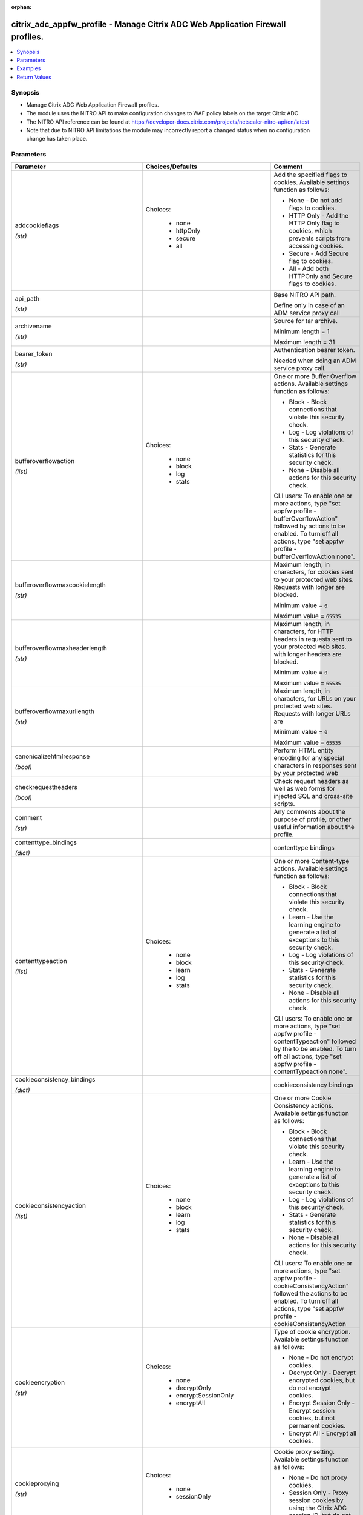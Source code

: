 :orphan:

.. _citrix_adc_appfw_profile_module:

citrix_adc_appfw_profile - Manage Citrix ADC Web Application Firewall profiles.
+++++++++++++++++++++++++++++++++++++++++++++++++++++++++++++++++++++++++++++++

.. versionadded:: 1.0.0

.. contents::
   :local:
   :depth: 2

Synopsis
--------
- Manage Citrix ADC Web Application Firewall profiles.
- The module uses the NITRO API to make configuration changes to WAF policy labels on the target Citrix ADC.
- The NITRO API reference can be found at https://developer-docs.citrix.com/projects/netscaler-nitro-api/en/latest
- Note that due to NITRO API limitations the module may incorrectly report a changed status when no configuration change has taken place.




Parameters
----------

.. list-table::
    :widths: 10 10 60
    :header-rows: 1

    * - Parameter
      - Choices/Defaults
      - Comment
    * - addcookieflags

        *(str)*
      - Choices:

          - none
          - httpOnly
          - secure
          - all
      - Add the specified flags to cookies. Available settings function as follows:

        * None - Do not add flags to cookies.

        * HTTP Only - Add the HTTP Only flag to cookies, which prevents scripts from accessing cookies.

        * Secure - Add Secure flag to cookies.

        * All - Add both HTTPOnly and Secure flags to cookies.
    * - api_path

        *(str)*
      -
      - Base NITRO API path.

        Define only in case of an ADM service proxy call
    * - archivename

        *(str)*
      -
      - Source for tar archive.

        Minimum length =  1

        Maximum length =  31
    * - bearer_token

        *(str)*
      -
      - Authentication bearer token.

        Needed when doing an ADM service proxy call.
    * - bufferoverflowaction

        *(list)*
      - Choices:

          - none
          - block
          - log
          - stats
      - One or more Buffer Overflow actions. Available settings function as follows:

        * Block - Block connections that violate this security check.

        * Log - Log violations of this security check.

        * Stats - Generate statistics for this security check.

        * None - Disable all actions for this security check.

        CLI users: To enable one or more actions, type "set appfw profile -bufferOverflowAction" followed by actions to be enabled. To turn off all actions, type "set appfw profile -bufferOverflowAction none".
    * - bufferoverflowmaxcookielength

        *(str)*
      -
      - Maximum length, in characters, for cookies sent to your protected web sites. Requests with longer are blocked.

        Minimum value = ``0``

        Maximum value = ``65535``
    * - bufferoverflowmaxheaderlength

        *(str)*
      -
      - Maximum length, in characters, for HTTP headers in requests sent to your protected web sites. with longer headers are blocked.

        Minimum value = ``0``

        Maximum value = ``65535``
    * - bufferoverflowmaxurllength

        *(str)*
      -
      - Maximum length, in characters, for URLs on your protected web sites. Requests with longer URLs are

        Minimum value = ``0``

        Maximum value = ``65535``
    * - canonicalizehtmlresponse

        *(bool)*
      -
      - Perform HTML entity encoding for any special characters in responses sent by your protected web
    * - checkrequestheaders

        *(bool)*
      -
      - Check request headers as well as web forms for injected SQL and cross-site scripts.
    * - comment

        *(str)*
      -
      - Any comments about the purpose of profile, or other useful information about the profile.
    * - contenttype_bindings

        *(dict)*
      -
      - contenttype bindings
    * - contenttypeaction

        *(list)*
      - Choices:

          - none
          - block
          - learn
          - log
          - stats
      - One or more Content-type actions. Available settings function as follows:

        * Block - Block connections that violate this security check.

        * Learn - Use the learning engine to generate a list of exceptions to this security check.

        * Log - Log violations of this security check.

        * Stats - Generate statistics for this security check.

        * None - Disable all actions for this security check.

        CLI users: To enable one or more actions, type "set appfw profile -contentTypeaction" followed by the to be enabled. To turn off all actions, type "set appfw profile -contentTypeaction none".
    * - cookieconsistency_bindings

        *(dict)*
      -
      - cookieconsistency bindings
    * - cookieconsistencyaction

        *(list)*
      - Choices:

          - none
          - block
          - learn
          - log
          - stats
      - One or more Cookie Consistency actions. Available settings function as follows:

        * Block - Block connections that violate this security check.

        * Learn - Use the learning engine to generate a list of exceptions to this security check.

        * Log - Log violations of this security check.

        * Stats - Generate statistics for this security check.

        * None - Disable all actions for this security check.

        CLI users: To enable one or more actions, type "set appfw profile -cookieConsistencyAction" followed the actions to be enabled. To turn off all actions, type "set appfw profile -cookieConsistencyAction
    * - cookieencryption

        *(str)*
      - Choices:

          - none
          - decryptOnly
          - encryptSessionOnly
          - encryptAll
      - Type of cookie encryption. Available settings function as follows:

        * None - Do not encrypt cookies.

        * Decrypt Only - Decrypt encrypted cookies, but do not encrypt cookies.

        * Encrypt Session Only - Encrypt session cookies, but not permanent cookies.

        * Encrypt All - Encrypt all cookies.
    * - cookieproxying

        *(str)*
      - Choices:

          - none
          - sessionOnly
      - Cookie proxy setting. Available settings function as follows:

        * None - Do not proxy cookies.

        * Session Only - Proxy session cookies by using the Citrix ADC session ID, but do not proxy permanent
    * - cookietransforms

        *(bool)*
      -
      - Perform the specified type of cookie transformation.

        Available settings function as follows:

        * Encryption - Encrypt cookies.

        * Proxying - Mask contents of server cookies by sending proxy cookie to users.

        * Cookie flags - Flag cookies as HTTP only to prevent scripts on user's browser from accessing and modifying them.

        CAUTION: Make sure that this parameter is set to ON if you are configuring any cookie If it is set to OFF, no cookie transformations are performed regardless of any other settings.
    * - creditcard

        *(list)*
      - Choices:

          - none
          - visa
          - mastercard
          - discover
          - amex
          - jcb
          - dinersclub
      - Credit card types that the application firewall should protect.
    * - creditcardaction

        *(list)*
      - Choices:

          - none
          - block
          - learn
          - log
          - stats
      - One or more Credit Card actions. Available settings function as follows:

        * Block - Block connections that violate this security check.

        * Log - Log violations of this security check.

        * Stats - Generate statistics for this security check.

        * None - Disable all actions for this security check.

        CLI users: To enable one or more actions, type "set appfw profile -creditCardAction" followed by the to be enabled. To turn off all actions, type "set appfw profile -creditCardAction none".
    * - creditcardmaxallowed

        *(str)*
      -
      - This parameter value is used by the block action. It represents the maximum number of credit card that can appear on a web page served by your protected web sites. Pages that contain more credit card are blocked.

        Minimum value = ``0``

        Maximum value = ``255``
    * - creditcardnumber_bindings

        *(dict)*
      -
      - creditcardnumber bindings
    * - creditcardxout

        *(bool)*
      -
      - Mask any credit card number detected in a response by replacing each digit, except the digits in the group, with the letter "X.".
    * - crosssitescripting_bindings

        *(dict)*
      -
      - crosssitescripting bindings
    * - crosssitescriptingaction

        *(list)*
      - Choices:

          - none
          - block
          - learn
          - log
          - stats
      - One or more Cross-Site Scripting (XSS) actions. Available settings function as follows:

        * Block - Block connections that violate this security check.

        * Learn - Use the learning engine to generate a list of exceptions to this security check.

        * Log - Log violations of this security check.

        * Stats - Generate statistics for this security check.

        * None - Disable all actions for this security check.

        CLI users: To enable one or more actions, type "set appfw profile -crossSiteScriptingAction" followed the actions to be enabled. To turn off all actions, type "set appfw profile -crossSiteScriptingAction
    * - crosssitescriptingcheckcompleteurls

        *(bool)*
      -
      - Check complete URLs for cross-site scripts, instead of just the query portions of URLs.
    * - crosssitescriptingtransformunsafehtml

        *(bool)*
      -
      - Transform cross-site scripts. This setting configures the application firewall to disable dangerous instead of blocking the request.

        CAUTION: Make sure that this parameter is set to ON if you are configuring any cross-site scripting If it is set to OFF, no cross-site scripting transformations are performed regardless of any other
    * - csrftag_bindings

        *(dict)*
      -
      - csrftag bindings
    * - csrftagaction

        *(list)*
      - Choices:

          - none
          - block
          - learn
          - log
          - stats
      - One or more Cross-Site Request Forgery (CSRF) Tagging actions. Available settings function as

        * Block - Block connections that violate this security check.

        * Learn - Use the learning engine to generate a list of exceptions to this security check.

        * Log - Log violations of this security check.

        * Stats - Generate statistics for this security check.

        * None - Disable all actions for this security check.

        CLI users: To enable one or more actions, type "set appfw profile -CSRFTagAction" followed by the to be enabled. To turn off all actions, type "set appfw profile -CSRFTagAction none".
    * - customsettings

        *(str)*
      -
      - Object name for custom settings.

        This check is applicable to Profile Type: HTML, XML. .

        Minimum length =  1
    * - defaultcharset

        *(str)*
      -
      - Default character set for protected web pages. Web pages sent by your protected web sites in response user requests are assigned this character set if the page does not already specify a character set. character sets supported by the application firewall are:

        * iso-8859-1 (English US)

        * big5 (Chinese Traditional)

        * gb2312 (Chinese Simplified)

        * sjis (Japanese Shift-JIS)

        * euc-jp (Japanese EUC-JP)

        * iso-8859-9 (Turkish)

        * utf-8 (Unicode)

        * euc-kr (Korean).

        Minimum length =  1

        Maximum length =  31
    * - defaultfieldformatmaxlength

        *(str)*
      -
      - Maximum length, in characters, for data entered into a field that is assigned the default field type.

        Minimum value = ``1``

        Maximum value = ``2147483647``
    * - defaultfieldformatminlength

        *(str)*
      -
      - Minimum length, in characters, for data entered into a field that is assigned the default field type.

        To disable the minimum and maximum length settings and allow data of any length to be entered into field, set this parameter to zero (0).

        Minimum value = ``0``

        Maximum value = ``2147483647``
    * - defaultfieldformattype

        *(str)*
      -
      - Designate a default field type to be applied to web form fields that do not have a field type assigned to them.

        Minimum length =  1
    * - defaults

        *(str)*
      - Choices:

          - basic
          - advanced
      - Default configuration to apply to the profile. Basic defaults are intended for standard content that little further configuration, such as static web site content. Advanced defaults are intended for content that requires significant specialized configuration, such as heavily scripted or dynamic

        CLI users: When adding an application firewall profile, you can set either the defaults or the type, not both. To set both options, create the profile by using the add appfw profile command, and then the set appfw profile command to configure the other option.
    * - denyurl_bindings

        *(dict)*
      -
      - denyurl bindings
    * - denyurlaction

        *(list)*
      - Choices:

          - none
          - block
          - log
          - stats
      - One or more Deny URL actions. Available settings function as follows:

        * Block - Block connections that violate this security check.

        * Log - Log violations of this security check.

        * Stats - Generate statistics for this security check.

        * None - Disable all actions for this security check.

        NOTE: The Deny URL check takes precedence over the Start URL check. If you enable blocking for the URL check, the application firewall blocks any URL that is explicitly blocked by a Deny URL, even if same URL would otherwise be allowed by the Start URL check.

        CLI users: To enable one or more actions, type "set appfw profile -denyURLaction" followed by the to be enabled. To turn off all actions, type "set appfw profile -denyURLaction none".
    * - dosecurecreditcardlogging

        *(bool)*
      -
      - Setting this option logs credit card numbers in the response when the match is found.
    * - dynamiclearning

        *(list)*
      - Choices:

          - none
          - SQLInjection
          - CrossSiteScripting
          - fieldFormat
      - One or more security checks. Available options are as follows:

        * SQLInjection - Enable dynamic learning for SQLInjection security check.

        * CrossSiteScripting - Enable dynamic learning for CrossSiteScripting security check.

        * fieldFormat - Enable dynamic learning for  fieldFormat security check.

        * None - Disable security checks for all security checks.

        CLI users: To enable dynamic learning on one or more security checks, type "set appfw profile followed by the security checks to be enabled. To turn off dynamic learning on all security checks, "set appfw profile -dynamicLearning none".
    * - enableformtagging

        *(bool)*
      -
      - Enable tagging of web form fields for use by the Form Field Consistency and CSRF Form Tagging checks.
    * - errorurl

        *(str)*
      -
      - URL that application firewall uses as the Error URL.

        Minimum length =  1
    * - excludefileuploadfromchecks

        *(bool)*
      -
      - Exclude uploaded files from Form checks.
    * - excluderescontenttype_bindings

        *(dict)*
      -
      - excluderescontenttype bindings
    * - exemptclosureurlsfromsecuritychecks

        *(bool)*
      -
      - Exempt URLs that pass the Start URL closure check from SQL injection, cross-site script, field format field consistency security checks at locations other than headers.
    * - fieldconsistency_bindings

        *(dict)*
      -
      - fieldconsistency bindings
    * - fieldconsistencyaction

        *(list)*
      - Choices:

          - none
          - block
          - learn
          - log
          - stats
      - One or more Form Field Consistency actions. Available settings function as follows:

        * Block - Block connections that violate this security check.

        * Learn - Use the learning engine to generate a list of exceptions to this security check.

        * Log - Log violations of this security check.

        * Stats - Generate statistics for this security check.

        * None - Disable all actions for this security check.

        CLI users: To enable one or more actions, type "set appfw profile -fieldConsistencyaction" followed the actions to be enabled. To turn off all actions, type "set appfw profile -fieldConsistencyAction
    * - fieldformat_bindings

        *(dict)*
      -
      - fieldformat bindings
    * - fieldformataction

        *(list)*
      - Choices:

          - none
          - block
          - learn
          - log
          - stats
      - One or more Field Format actions. Available settings function as follows:

        * Block - Block connections that violate this security check.

        * Learn - Use the learning engine to generate a list of suggested web form fields and field format

        * Log - Log violations of this security check.

        * Stats - Generate statistics for this security check.

        * None - Disable all actions for this security check.

        CLI users: To enable one or more actions, type "set appfw profile -fieldFormatAction" followed by the to be enabled. To turn off all actions, type "set appfw profile -fieldFormatAction none".
    * - fileuploadmaxnum

        *(str)*
      -
      - Maximum allowed number of file uploads per form-submission request. The maximum setting (65535) an unlimited number of uploads.

        Minimum value = ``0``

        Maximum value = ``65535``
    * - fileuploadtypesaction

        *(list)*
      - Choices:

          - none
          - block
          - log
          - stats
      - One or more file upload types actions. Available settings function as follows:

        * Block - Block connections that violate this security check.

        * Log - Log violations of this security check.

        * Stats - Generate statistics for this security check.

        * None - Disable all actions for this security check.

        CLI users: To enable one or more actions, type "set appfw profile -fileUploadTypeAction" followed by actions to be enabled. To turn off all actions, type "set appfw profile -fileUploadTypeAction none".
    * - htmlerrorobject

        *(str)*
      -
      - Name to assign to the HTML Error Object.

        Must begin with a letter, number, or the underscore character (_), and must contain only letters, and the hyphen (-), period (.) pound (#), space ( ), at (@), equals (=), colon (:), and underscore Cannot be changed after the HTML error object is added.

        The following requirement applies only to the Citrix ADC CLI:

        If the name includes one or more spaces, enclose the name in double or single quotation marks (for "my HTML error object" or 'my HTML error object').

        Minimum length =  1
    * - inspectcontenttypes

        *(list)*
      - Choices:

          - none
          - application/x-www-form-urlencoded
          - multipart/form-data
          - text/x-gwt-rpc
      - One or more InspectContentType lists.

        * application/x-www-form-urlencoded

        * multipart/form-data

        * text/x-gwt-rpc

        CLI users: To enable, type "set appfw profile -InspectContentTypes" followed by the content types to inspected.
    * - instance_id

        *(str)*
      -
      - The id of the target Citrix ADC instance when issuing a Nitro request through a Citrix ADM proxy.
    * - instance_ip

        *(str)*

        *(added in 2.6.0)*
      -
      - The target Citrix ADC instance ip address to which all underlying NITRO API calls will be proxied to.

        It is meaningful only when having set ``mas_proxy_call`` to ``true``
    * - instance_name

        *(str)*
      -
      - The name of the target Citrix ADC instance when issuing a Nitro request through a Citrix ADM proxy.
    * - invalidpercenthandling

        *(str)*
      - Choices:

          - apache_mode
          - asp_mode
          - secure_mode
      - Configure the method that the application firewall uses to handle percent-encoded names and values. settings function as follows:

        * apache_mode - Apache format.

        * asp_mode - Microsoft ASP format.

        * secure_mode - Secure format.
    * - is_cloud

        *(bool)*
      - Default:

        *False*
      - When performing a Proxy API call with ADM service set this to ``true``
    * - jsondosaction

        *(list)*
      - Choices:

          - none
          - block
          - log
          - stats
      - One or more JSON Denial-of-Service (JsonDoS) actions. Available settings function as follows:

        * Block - Block connections that violate this security check.

        * Log - Log violations of this security check.

        * Stats - Generate statistics for this security check.

        * None - Disable all actions for this security check.

        CLI users: To enable one or more actions, type "set appfw profile -JSONDoSAction" followed by the to be enabled. To turn off all actions, type "set appfw profile -JSONDoSAction none".
    * - jsonerrorobject

        *(str)*
      -
      - Name to the imported JSON Error Object to be set on application firewall profile.

        The following requirement applies only to the Citrix ADC CLI:

        If the name includes one or more spaces, enclose the name in double or single quotation marks (for "my JSON error object" or 'my JSON error object').

        Minimum length =  1
    * - jsonsqlinjectionaction

        *(list)*
      - Choices:

          - none
          - block
          - log
          - stats
      - One or more JSON SQL Injection actions. Available settings function as follows:

        * Block - Block connections that violate this security check.

        * Log - Log violations of this security check.

        * Stats - Generate statistics for this security check.

        * None - Disable all actions for this security check.

        CLI users: To enable one or more actions, type "set appfw profile -JSONSQLInjectionAction" followed the actions to be enabled. To turn off all actions, type "set appfw profile -JSONSQLInjectionAction
    * - jsonsqlinjectiontype

        *(str)*
      - Choices:

          - SQLSplChar
          - SQLKeyword
          - SQLSplCharORKeyword
          - SQLSplCharANDKeyword
      - Available SQL injection types.

        -SQLSplChar              : Checks for SQL Special Chars

        -SQLKeyword              : Checks for SQL Keywords

        -SQLSplCharANDKeyword    : Checks for both and blocks if both are found

        -SQLSplCharORKeyword     : Checks for both and blocks if anyone is found.
    * - jsonxssaction

        *(list)*
      - Choices:

          - none
          - block
          - log
          - stats
      - One or more JSON Cross-Site Scripting actions. Available settings function as follows:

        * Block - Block connections that violate this security check.

        * Log - Log violations of this security check.

        * Stats - Generate statistics for this security check.

        * None - Disable all actions for this security check.

        CLI users: To enable one or more actions, type "set appfw profile -JSONXssAction" followed by the to be enabled. To turn off all actions, type "set appfw profile -JSONXssAction none".
    * - logeverypolicyhit

        *(bool)*
      -
      - Log every profile match, regardless of security checks results.
    * - mas_proxy_call

        *(bool)*

        *(added in 2.6.0)*
      - Default:

        *False*
      - If true the underlying NITRO API calls made by the module will be proxied through a Citrix ADM node to the target Citrix ADC instance.

        When true you must also define the following options: ``nitro_auth_token``

        When true and adm service is the api proxy the following option must also be defined: ``bearer_token``

        When true you must define a target ADC by defining any of the following parameters

        I(instance_ip)

        I(instance_id)

        I(instance_name)
    * - multipleheaderaction

        *(list)*
      - Choices:

          - block
          - keepLast
          - log
          - none
      - One or more multiple header actions. Available settings function as follows:

        * Block - Block connections that have multiple headers.

        * Log - Log connections that have multiple headers.

        * KeepLast - Keep only last header when multiple headers are present.

        CLI users: To enable one or more actions, type "set appfw profile -multipleHeaderAction" followed by actions to be enabled.
    * - name

        *(str)*
      -
      - Name for the profile. Must begin with a letter, number, or the underscore character (_), and must only letters, numbers, and the hyphen (-), period (.), pound (#), space ( ), at (@), equals (=), (:), and underscore (_) characters. Cannot be changed after the profile is added.

        The following requirement applies only to the Citrix ADC CLI:

        If the name includes one or more spaces, enclose the name in double or single quotation marks (for "my profile" or 'my profile').

        Minimum length =  1
    * - nitro_auth_token

        *(str)*

        *(added in 2.6.0)*
      -
      - The authentication token provided by a login operation.
    * - nitro_pass

        *(str)*
      -
      - The password with which to authenticate to the Citrix ADC node.
    * - nitro_protocol

        *(str)*
      - Choices:

          - http
          - https (*default*)
      - Which protocol to use when accessing the nitro API objects.
    * - nitro_timeout

        *(float)*
      - Default:

        *310*
      - Time in seconds until a timeout error is thrown when establishing a new session with Citrix ADC
    * - nitro_user

        *(str)*
      -
      - The username with which to authenticate to the Citrix ADC node.
    * - nsip

        *(str)*
      -
      - The ip address of the Citrix ADC appliance where the nitro API calls will be made.

        The port can be specified with the colon (:). E.g. 192.168.1.1:555.
    * - optimizepartialreqs

        *(bool)*
      -
      - Optimize handle of HTTP partial requests i.e. those with range headers.

        Available settings are as follows:

        * ON - Partial requests by the client result in partial requests to the backend server in most cases.

        * OFF - Partial requests by the client are changed to full requests to the backend server.
    * - percentdecoderecursively

        *(bool)*
      -
      - Configure whether the application firewall should use percentage recursive decoding.
    * - postbodylimit

        *(str)*
      -
      - Maximum allowed HTTP post body size, in bytes.
    * - postbodylimitsignature

        *(str)*
      -
      - Maximum allowed HTTP post body size for signature inspection for location HTTP_POST_BODY in the in bytes.
    * - refererheadercheck

        *(str)*
      - Choices:

          - OFF
          - if_present
          - AlwaysExceptStartURLs
          - AlwaysExceptFirstRequest
      - Enable validation of Referer headers.

        Referer validation ensures that a web form that a user sends to your web site originally came from web site, not an outside attacker.

        Although this parameter is part of the Start URL check, referer validation protects against request forgery (CSRF) attacks, not Start URL attacks.
    * - requestcontenttype

        *(str)*
      -
      - Default Content-Type header for requests.

        A Content-Type header can contain 0-255 letters, numbers, and the hyphen (-) and underscore (_)

        Minimum length =  1

        Maximum length =  255
    * - responsecontenttype

        *(str)*
      -
      - Default Content-Type header for responses.

        A Content-Type header can contain 0-255 letters, numbers, and the hyphen (-) and underscore (_)

        Minimum length =  1

        Maximum length =  255
    * - rfcprofile

        *(str)*
      -
      - Object name of the rfc profile.

        Minimum length =  1
    * - safeobject_bindings

        *(dict)*
      -
      - safeobject bindings
    * - save_config

        *(bool)*
      - Default:

        *True*
      - If true the module will save the configuration on the Citrix ADC node if it makes any changes.

        The module will not save the configuration on the Citrix ADC node if it made no changes.
    * - semicolonfieldseparator

        *(bool)*
      -
      - Allow ';' as a form field separator in URL queries and POST form bodies. .
    * - sessionlessfieldconsistency

        *(str)*
      - Choices:

          - OFF
          - ON
          - postOnly
      - Perform sessionless Field Consistency Checks.
    * - sessionlessurlclosure

        *(bool)*
      -
      - Enable session less URL Closure Checks.

        This check is applicable to Profile Type: HTML. .
    * - signatures

        *(str)*
      -
      - Object name for signatures.

        This check is applicable to Profile Type: HTML, XML. .

        Minimum length =  1
    * - sqlinjection_bindings

        *(dict)*
      -
      - sqlinjection bindings
    * - sqlinjectionaction

        *(list)*
      - Choices:

          - none
          - block
          - learn
          - log
          - stats
      - One or more HTML SQL Injection actions. Available settings function as follows:

        * Block - Block connections that violate this security check.

        * Learn - Use the learning engine to generate a list of exceptions to this security check.

        * Log - Log violations of this security check.

        * Stats - Generate statistics for this security check.

        * None - Disable all actions for this security check.

        CLI users: To enable one or more actions, type "set appfw profile -SQLInjectionAction" followed by actions to be enabled. To turn off all actions, type "set appfw profile -SQLInjectionAction none".
    * - sqlinjectionchecksqlwildchars

        *(bool)*
      -
      - Check for form fields that contain SQL wild chars .
    * - sqlinjectiononlycheckfieldswithsqlchars

        *(bool)*
      -
      - Check only form fields that contain SQL special strings (characters) for injected SQL code.

        Most SQL servers require a special string to activate an SQL request, so SQL code without a special is harmless to most SQL servers.
    * - sqlinjectionparsecomments

        *(str)*
      - Choices:

          - checkall
          - ansi
          - nested
          - ansinested
      - Parse HTML comments and exempt them from the HTML SQL Injection check. You must specify the type of that the application firewall is to detect and exempt from this security check. Available settings as follows:

        * Check all - Check all content.

        * ANSI - Exempt content that is part of an ANSI (Mozilla-style) comment.

        * Nested - Exempt content that is part of a nested (Microsoft-style) comment.

        * ANSI Nested - Exempt content that is part of any type of comment.
    * - sqlinjectiontransformspecialchars

        *(bool)*
      -
      - Transform injected SQL code. This setting configures the application firewall to disable SQL special instead of blocking the request. Since most SQL servers require a special string to activate an SQL in most cases a request that contains injected SQL code is safe if special strings are disabled.

        CAUTION: Make sure that this parameter is set to ON if you are configuring any SQL injection If it is set to OFF, no SQL injection transformations are performed regardless of any other settings.
    * - sqlinjectiontype

        *(str)*
      - Choices:

          - SQLSplChar
          - SQLKeyword
          - SQLSplCharORKeyword
          - SQLSplCharANDKeyword
      - Available SQL injection types.

        -SQLSplChar              : Checks for SQL Special Chars

        -SQLKeyword		 : Checks for SQL Keywords

        -SQLSplCharANDKeyword    : Checks for both and blocks if both are found

        -SQLSplCharORKeyword     : Checks for both and blocks if anyone is found.
    * - starturl_bindings

        *(dict)*
      -
      - starturl bindings
    * - starturlaction

        *(list)*
      - Choices:

          - none
          - block
          - learn
          - log
          - stats
      - One or more Start URL actions. Available settings function as follows:

        * Block - Block connections that violate this security check.

        * Learn - Use the learning engine to generate a list of exceptions to this security check.

        * Log - Log violations of this security check.

        * Stats - Generate statistics for this security check.

        * None - Disable all actions for this security check.

        CLI users: To enable one or more actions, type "set appfw profile -startURLaction" followed by the to be enabled. To turn off all actions, type "set appfw profile -startURLaction none".
    * - starturlclosure

        *(bool)*
      -
      - Toggle  the state of Start URL Closure.
    * - state

        *(str)*
      - Choices:

          - present (*default*)
          - absent
      - The state of the resource being configured by the module on the Citrix ADC node.

        When present the resource will be created if needed and configured according to the module's parameters.

        When absent the resource will be deleted from the Citrix ADC node.
    * - streaming

        *(bool)*
      -
      - Setting this option converts content-length form submission requests (requests with content-type or "multipart/form-data") to chunked requests when atleast one of the following protections : SQL protection, XSS protection, form field consistency protection, starturl closure, CSRF tagging is Please make sure that the backend server accepts chunked requests before enabling this option.
    * - stripcomments

        *(bool)*
      -
      - Strip HTML comments.

        This check is applicable to Profile Type: HTML. .
    * - striphtmlcomments

        *(str)*
      - Choices:

          - none
          - all
          - exclude_script_tag
      - Strip HTML comments before forwarding a web page sent by a protected web site in response to a user
    * - stripxmlcomments

        *(str)*
      - Choices:

          - none
          - all
      - Strip XML comments before forwarding a web page sent by a protected web site in response to a user
    * - trace

        *(bool)*
      -
      - Toggle  the state of trace.
    * - trustedlearningclients_bindings

        *(dict)*
      -
      - trustedlearningclients bindings
    * - type

        *(list)*
      - Choices:

          - HTML
          - XML
          - JSON
      - Application firewall profile type, which controls which security checks and settings are applied to that is filtered with the profile. Available settings function as follows:

        * HTML - HTML-based web sites.

        * XML -  XML-based web sites and services.

        * JSON - JSON-based web sites and services.

        * HTML XML (Web 2.0) - Sites that contain both HTML and XML content, such as ATOM feeds, blogs, and feeds.

        * HTML JSON  - Sites that contain both HTML and JSON content.

        * XML JSON   - Sites that contain both XML and JSON content.

        * HTML XML JSON   - Sites that contain HTML, XML and JSON content.
    * - urldecoderequestcookies

        *(bool)*
      -
      - URL Decode request cookies before subjecting them to SQL and cross-site scripting checks.
    * - usehtmlerrorobject

        *(bool)*
      -
      - Send an imported HTML Error object to a user when a request is blocked, instead of redirecting the to the designated Error URL.
    * - validate_certs

        *(bool)*
      - Default:

        *yes*
      - If ``no``, SSL certificates will not be validated. This should only be used on personally controlled sites using self-signed certificates.
    * - verboseloglevel

        *(str)*
      - Choices:

          - pattern
          - patternPayload
          - patternPayloadHeader
      - Detailed Logging Verbose Log Level.
    * - xmlattachmentaction

        *(list)*
      - Choices:

          - none
          - block
          - learn
          - log
          - stats
      - One or more XML Attachment actions. Available settings function as follows:

        * Block - Block connections that violate this security check.

        * Learn - Use the learning engine to generate a list of exceptions to this security check.

        * Log - Log violations of this security check.

        * Stats - Generate statistics for this security check.

        * None - Disable all actions for this security check.

        CLI users: To enable one or more actions, type "set appfw profile -XMLAttachmentAction" followed by actions to be enabled. To turn off all actions, type "set appfw profile -XMLAttachmentAction none".
    * - xmlattachmenturl_bindings

        *(dict)*
      -
      - xmlattachmenturl bindings
    * - xmldosaction

        *(list)*
      - Choices:

          - none
          - block
          - learn
          - log
          - stats
      - One or more XML Denial-of-Service (XDoS) actions. Available settings function as follows:

        * Block - Block connections that violate this security check.

        * Learn - Use the learning engine to generate a list of exceptions to this security check.

        * Log - Log violations of this security check.

        * Stats - Generate statistics for this security check.

        * None - Disable all actions for this security check.

        CLI users: To enable one or more actions, type "set appfw profile -XMLDoSAction" followed by the to be enabled. To turn off all actions, type "set appfw profile -XMLDoSAction none".
    * - xmldosurl_bindings

        *(dict)*
      -
      - xmldosurl bindings
    * - xmlerrorobject

        *(str)*
      -
      - Name to assign to the XML Error Object, which the application firewall displays when a user request blocked.

        Must begin with a letter, number, or the underscore character (_), and must contain only letters, and the hyphen (-), period (.) pound (#), space ( ), at (@), equals (=), colon (:), and underscore Cannot be changed after the XML error object is added.

        The following requirement applies only to the Citrix ADC CLI:

        If the name includes one or more spaces, enclose the name in double or single quotation marks (for "my XML error object" or 'my XML error object').

        Minimum length =  1
    * - xmlformataction

        *(list)*
      - Choices:

          - none
          - block
          - log
          - stats
      - One or more XML Format actions. Available settings function as follows:

        * Block - Block connections that violate this security check.

        * Log - Log violations of this security check.

        * Stats - Generate statistics for this security check.

        * None - Disable all actions for this security check.

        CLI users: To enable one or more actions, type "set appfw profile -XMLFormatAction" followed by the to be enabled. To turn off all actions, type "set appfw profile -XMLFormatAction none".
    * - xmlsoapfaultaction

        *(list)*
      - Choices:

          - none
          - block
          - log
          - remove
          - stats
      - One or more XML SOAP Fault Filtering actions. Available settings function as follows:

        * Block - Block connections that violate this security check.

        * Log - Log violations of this security check.

        * Stats - Generate statistics for this security check.

        * None - Disable all actions for this security check.

        * Remove - Remove all violations for this security check.

        CLI users: To enable one or more actions, type "set appfw profile -XMLSOAPFaultAction" followed by actions to be enabled. To turn off all actions, type "set appfw profile -XMLSOAPFaultAction none".
    * - xmlsqlinjection_bindings

        *(dict)*
      -
      - xmlsqlinjection bindings
    * - xmlsqlinjectionaction

        *(list)*
      - Choices:

          - none
          - block
          - log
          - stats
      - One or more XML SQL Injection actions. Available settings function as follows:

        * Block - Block connections that violate this security check.

        * Log - Log violations of this security check.

        * Stats - Generate statistics for this security check.

        * None - Disable all actions for this security check.

        CLI users: To enable one or more actions, type "set appfw profile -XMLSQLInjectionAction" followed by actions to be enabled. To turn off all actions, type "set appfw profile -XMLSQLInjectionAction none".
    * - xmlsqlinjectionchecksqlwildchars

        *(bool)*
      -
      - Check for form fields that contain SQL wild chars .
    * - xmlsqlinjectiononlycheckfieldswithsqlchars

        *(bool)*
      -
      - Check only form fields that contain SQL special characters, which most SQL servers require before an SQL command, for injected SQL.
    * - xmlsqlinjectionparsecomments

        *(str)*
      - Choices:

          - checkall
          - ansi
          - nested
          - ansinested
      - Parse comments in XML Data and exempt those sections of the request that are from the XML SQL check. You must configure the type of comments that the application firewall is to detect and exempt this security check. Available settings function as follows:

        * Check all - Check all content.

        * ANSI - Exempt content that is part of an ANSI (Mozilla-style) comment.

        * Nested - Exempt content that is part of a nested (Microsoft-style) comment.

        * ANSI Nested - Exempt content that is part of any type of comment.
    * - xmlsqlinjectiontype

        *(str)*
      - Choices:

          - SQLSplChar
          - SQLKeyword
          - SQLSplCharORKeyword
          - SQLSplCharANDKeyword
      - Available SQL injection types.

        -SQLSplChar              : Checks for SQL Special Chars

        -SQLKeyword              : Checks for SQL Keywords

        -SQLSplCharANDKeyword    : Checks for both and blocks if both are found

        -SQLSplCharORKeyword     : Checks for both and blocks if anyone is found.
    * - xmlvalidationaction

        *(list)*
      - Choices:

          - none
          - block
          - log
          - stats
      - One or more XML Validation actions. Available settings function as follows:

        * Block - Block connections that violate this security check.

        * Log - Log violations of this security check.

        * Stats - Generate statistics for this security check.

        * None - Disable all actions for this security check.

        CLI users: To enable one or more actions, type "set appfw profile -XMLValidationAction" followed by actions to be enabled. To turn off all actions, type "set appfw profile -XMLValidationAction none".
    * - xmlvalidationurl_bindings

        *(dict)*
      -
      - xmlvalidationurl bindings
    * - xmlwsiaction

        *(list)*
      - Choices:

          - none
          - block
          - learn
          - log
          - stats
      - One or more Web Services Interoperability (WSI) actions. Available settings function as follows:

        * Block - Block connections that violate this security check.

        * Learn - Use the learning engine to generate a list of exceptions to this security check.

        * Log - Log violations of this security check.

        * Stats - Generate statistics for this security check.

        * None - Disable all actions for this security check.

        CLI users: To enable one or more actions, type "set appfw profile -XMLWSIAction" followed by the to be enabled. To turn off all actions, type "set appfw profile -XMLWSIAction none".
    * - xmlwsiurl_bindings

        *(dict)*
      -
      - xmlwsiurl bindings
    * - xmlxss_bindings

        *(dict)*
      -
      - xmlxss bindings
    * - xmlxssaction

        *(list)*
      - Choices:

          - none
          - block
          - learn
          - log
          - stats
      - One or more XML Cross-Site Scripting actions. Available settings function as follows:

        * Block - Block connections that violate this security check.

        * Log - Log violations of this security check.

        * Stats - Generate statistics for this security check.

        * None - Disable all actions for this security check.

        CLI users: To enable one or more actions, type "set appfw profile -XMLXSSAction" followed by the to be enabled. To turn off all actions, type "set appfw profile -XMLXSSAction none".



Examples
--------

.. code-block:: yaml+jinja
    
    - name: setup profile with basic presets
      delegate_to: localhost
      citrix_adc_appfw_profile:
        nitro_user: nsroot
        nitro_pass: nsroot
        nsip: 192.168.1.1
        state: present
        name: profile_basic_1
        defaults: basic
    
    - name: setup profile with denyurl bindings
      delegate_to: localhost
      citrix_adc_appfw_profile:
        nitro_user: ''
        nitro_pass: ''
        nsip: ''
        state: present
        name: profile_basic_2
        denyurl_bindings:
          mode: exact
          attributes:
            - state: enabled
              denyurl: denyme.*
              comment: 'denyurl comment'
    
    - name: remove profile
      delegate_to: localhost
      citrix_adc_appfw_profile:
        nitro_user: nsroot
        nitro_pass: nsroot
        nsip: 192.168.1.1
        state: absent
        name: profile_basic_integration_test
        defaults: basic


Return Values
-------------
.. list-table::
    :widths: 10 10 60
    :header-rows: 1

    * - Key
      - Returned
      - Description
    * - loglines

        *(list)*
      - always
      - list of logged messages by the module

        **Sample:**

        ['message 1', 'message 2']
    * - msg

        *(str)*
      - failure
      - Message detailing the failure reason

        **Sample:**

        Action does not exist
